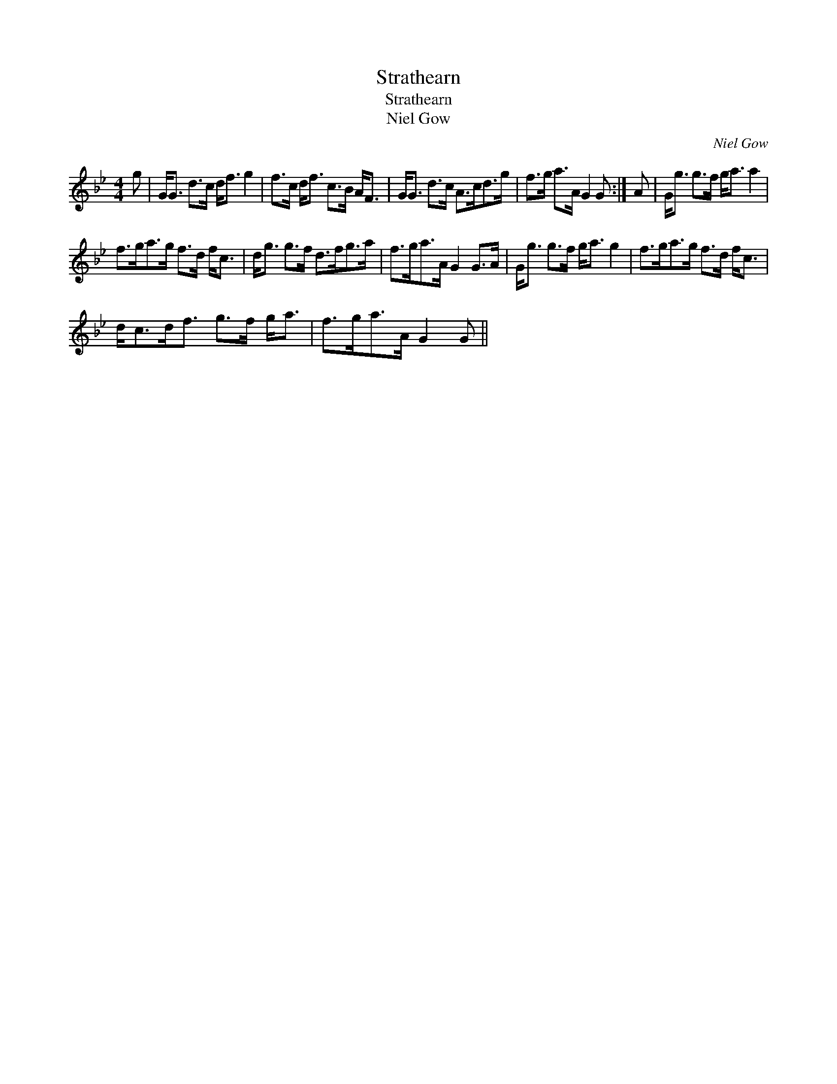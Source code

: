 X:1
T:Strathearn
T:Strathearn
T:Niel Gow
C:Niel Gow
L:1/8
M:4/4
K:Gmin
V:1 treble 
V:1
 g | G<G d>c d<f g2 | f>c d<f c>B A<F | G<G d>c A>cd>g | f>g a>A G2 G :| A | G<g g>f g<a a2 | %7
 f>ga>g f>d f<c | d<g g>f d>fg>a | f>ga>A G2 G>A | G<g g>f g<a g2 | f>ga>g f>d f<c | %12
 d<cd<f g>f g<a | f>ga>A G2 G || %14

